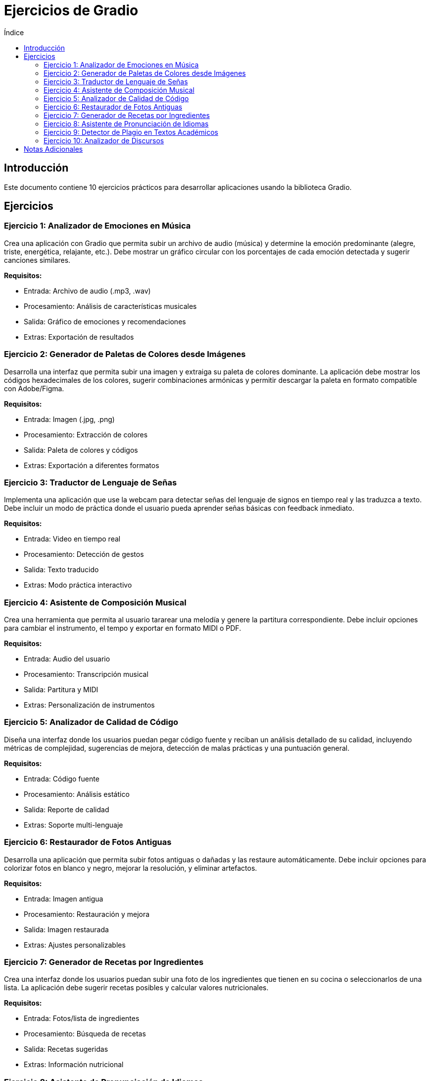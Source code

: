 :toc:
:toc-title: Índice
:source-highlighter: highlight.js

= Ejercicios de Gradio

== Introducción
Este documento contiene 10 ejercicios prácticos para desarrollar aplicaciones usando la biblioteca Gradio.

== Ejercicios

=== Ejercicio 1: Analizador de Emociones en Música
Crea una aplicación con Gradio que permita subir un archivo de audio (música) y determine la emoción predominante (alegre, triste, energética, relajante, etc.). Debe mostrar un gráfico circular con los porcentajes de cada emoción detectada y sugerir canciones similares.

*Requisitos:*

* Entrada: Archivo de audio (.mp3, .wav)
* Procesamiento: Análisis de características musicales
* Salida: Gráfico de emociones y recomendaciones
* Extras: Exportación de resultados

=== Ejercicio 2: Generador de Paletas de Colores desde Imágenes
Desarrolla una interfaz que permita subir una imagen y extraiga su paleta de colores dominante. La aplicación debe mostrar los códigos hexadecimales de los colores, sugerir combinaciones armónicas y permitir descargar la paleta en formato compatible con Adobe/Figma.

*Requisitos:*

* Entrada: Imagen (.jpg, .png)
* Procesamiento: Extracción de colores
* Salida: Paleta de colores y códigos
* Extras: Exportación a diferentes formatos

=== Ejercicio 3: Traductor de Lenguaje de Señas
Implementa una aplicación que use la webcam para detectar señas del lenguaje de signos en tiempo real y las traduzca a texto. Debe incluir un modo de práctica donde el usuario pueda aprender señas básicas con feedback inmediato.

*Requisitos:*

* Entrada: Video en tiempo real
* Procesamiento: Detección de gestos
* Salida: Texto traducido
* Extras: Modo práctica interactivo

=== Ejercicio 4: Asistente de Composición Musical
Crea una herramienta que permita al usuario tararear una melodía y genere la partitura correspondiente. Debe incluir opciones para cambiar el instrumento, el tempo y exportar en formato MIDI o PDF.

*Requisitos:*

* Entrada: Audio del usuario
* Procesamiento: Transcripción musical
* Salida: Partitura y MIDI
* Extras: Personalización de instrumentos

=== Ejercicio 5: Analizador de Calidad de Código
Diseña una interfaz donde los usuarios puedan pegar código fuente y reciban un análisis detallado de su calidad, incluyendo métricas de complejidad, sugerencias de mejora, detección de malas prácticas y una puntuación general.

*Requisitos:*

* Entrada: Código fuente
* Procesamiento: Análisis estático
* Salida: Reporte de calidad
* Extras: Soporte multi-lenguaje

=== Ejercicio 6: Restaurador de Fotos Antiguas
Desarrolla una aplicación que permita subir fotos antiguas o dañadas y las restaure automáticamente. Debe incluir opciones para colorizar fotos en blanco y negro, mejorar la resolución, y eliminar artefactos.

*Requisitos:*

* Entrada: Imagen antigua
* Procesamiento: Restauración y mejora
* Salida: Imagen restaurada
* Extras: Ajustes personalizables

=== Ejercicio 7: Generador de Recetas por Ingredientes
Crea una interfaz donde los usuarios puedan subir una foto de los ingredientes que tienen en su cocina o seleccionarlos de una lista. La aplicación debe sugerir recetas posibles y calcular valores nutricionales.

*Requisitos:*

* Entrada: Fotos/lista de ingredientes
* Procesamiento: Búsqueda de recetas
* Salida: Recetas sugeridas
* Extras: Información nutricional

=== Ejercicio 8: Asistente de Pronunciación de Idiomas
Implementa una herramienta de práctica de pronunciación que permita al usuario grabar su voz pronunciando palabras o frases en diferentes idiomas. La aplicación debe proporcionar feedback detallado.

*Requisitos:*

* Entrada: Audio del usuario
* Procesamiento: Análisis de pronunciación
* Salida: Feedback y sugerencias
* Extras: Visualización de ondas sonoras

=== Ejercicio 9: Detector de Plagio en Textos Académicos
Diseña una aplicación que analice textos académicos en busca de posible plagio. Debe incluir comparación con bases de datos académicas y detección de parafraseo.

*Requisitos:*

* Entrada: Texto académico
* Procesamiento: Análisis de similitud
* Salida: Reporte de plagio
* Extras: Referencias bibliográficas

=== Ejercicio 10: Analizador de Discursos
Crea una herramienta que analice grabaciones de discursos o presentaciones y proporcione feedback sobre aspectos como velocidad del habla, uso de muletillas y claridad.

*Requisitos:*

* Entrada: Audio de discurso
* Procesamiento: Análisis del habla
* Salida: Reporte detallado
* Extras: Visualizaciones temporales

== Notas Adicionales
Cada ejercicio puede ser expandido con:

* Autenticación de usuarios
* Almacenamiento de historial
* Exportación de resultados
* Diferentes modos (básico/avanzado)
* Integración con APIs externas
* Personalización de la interfaz


